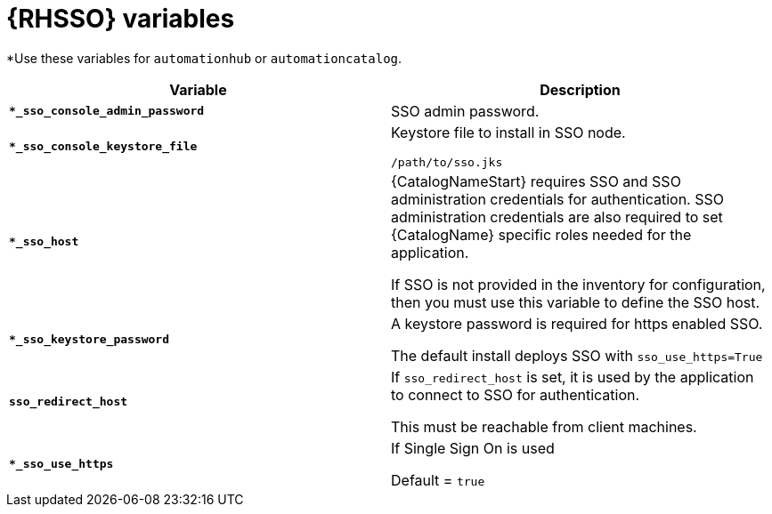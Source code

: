 [id="ref-sso-variables"]

= {RHSSO} variables

*Use these variables for `automationhub` or `automationcatalog`.

[cols="50%,50%",options="header"]
|====
| *Variable* | *Description* 
| *`*_sso_console_admin_password`* | SSO admin password.
| *`*_sso_console_keystore_file`* | Keystore file to install in SSO node.

`/path/to/sso.jks`
| *`*_sso_host`* | {CatalogNameStart} requires SSO and SSO administration credentials for
authentication. 
SSO administration credentials are also required to set {CatalogName} specific
roles needed for the application. 

If SSO is not provided in the inventory for
configuration, then you must use this variable to define the SSO host.
| *`*_sso_keystore_password`* | A keystore password is required for https enabled SSO.

The default install deploys SSO with `sso_use_https=True`
| *`sso_redirect_host`* | If `sso_redirect_host` is set, it is used by the application to connect to SSO for authentication. 

This must be reachable from client machines.
| *`*_sso_use_https`* | If Single Sign On is used

Default = `true`
|====